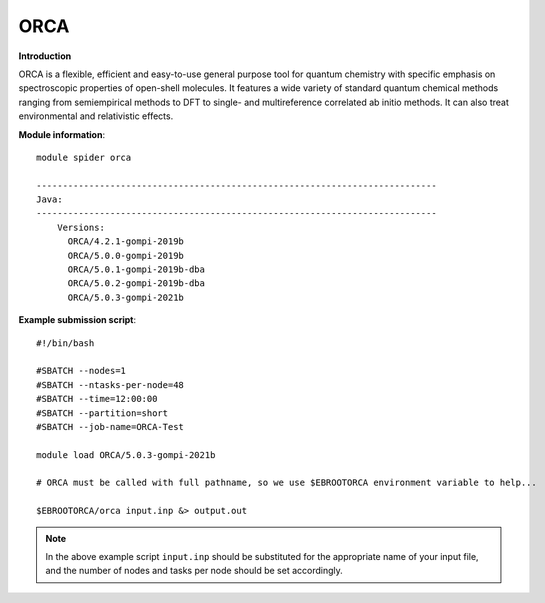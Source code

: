 ORCA
----

**Introduction**

ORCA is a flexible, efficient and easy-to-use general purpose tool for quantum chemistry with specific emphasis on spectroscopic properties of open-shell
molecules. It features a wide variety of standard quantum chemical methods ranging from semiempirical methods to DFT to single- and multireference correlated
ab initio methods. It can also treat environmental and relativistic effects.


**Module information**::

  module spider orca 
  
  ----------------------------------------------------------------------------
  Java:
  ----------------------------------------------------------------------------
      Versions:
        ORCA/4.2.1-gompi-2019b
        ORCA/5.0.0-gompi-2019b
        ORCA/5.0.1-gompi-2019b-dba
        ORCA/5.0.2-gompi-2019b-dba
        ORCA/5.0.3-gompi-2021b
        
**Example submission script**::

  #!/bin/bash

  #SBATCH --nodes=1
  #SBATCH --ntasks-per-node=48
  #SBATCH --time=12:00:00
  #SBATCH --partition=short
  #SBATCH --job-name=ORCA-Test

  module load ORCA/5.0.3-gompi-2021b

  # ORCA must be called with full pathname, so we use $EBROOTORCA environment variable to help...
  
  $EBROOTORCA/orca input.inp &> output.out

.. note::  
  In the above example script ``input.inp`` should be substituted for the appropriate name of your input file, and the number of nodes and tasks per
  node should be set accordingly.
  
 
